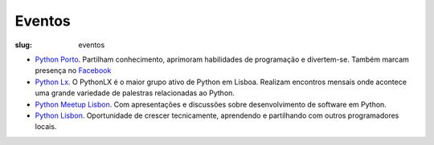 =======
Eventos
=======

:slug: eventos

.. image:: /images/eventos2.png
    :class: img-fluid rounded mx-auto d-block
    :align: center
    :alt: cobra caminhando

- `Python Porto <https://www.meetup.com/pt-BR/pyporto/>`_. Partilham conhecimento, aprimoram habilidades de programação e divertem-se. Também marcam presença no `Facebook <https://www.facebook.com/groups/pythonporto>`_

- `Python Lx <https://www.meetup.com/pt-BR/Python-LX/>`_. O PythonLX é o maior grupo ativo de Python em Lisboa. Realizam encontros mensais onde acontece uma grande variedade de palestras relacionadas ao Python.

- `Python Meetup Lisbon <https://www.meetup.com/pt-BR/Python-Lisbon/>`_. Com apresentações e discussões sobre desenvolvimento de software em Python.

- `Python Lisbon <https://www.meetup.com/pt-BR/meetup-group-DhenaRTO/>`_. Oportunidade de crescer tecnicamente, aprendendo e partilhando com outros programadores locais.

